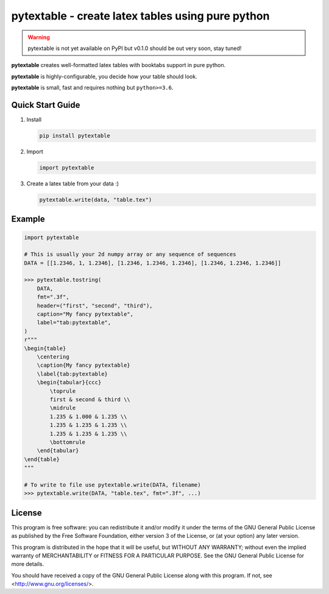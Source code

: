 pytextable - create latex tables using pure python
==================================================

.. warning::

    pytextable is not yet available on PyPI but v0.1.0 should be out very soon,
    stay tuned!

.. image:: https://github.com/karlch/pytextable/workflows/CI/badge.svg
   :target: https://github.com/karlch/pytextable/actions
   :alt: CI

**pytextable** creates well-formatted latex tables with booktabs support in pure python.

**pytextable** is highly-configurable, you decide how your table should look.

**pytextable** is small, fast and requires nothing but ``python>=3.6``.


Quick Start Guide
-----------------

#. Install

   .. code:: console

        pip install pytextable

#. Import

   .. code:: python

        import pytextable

#. Create a latex table from your data :)


   .. code:: python

        pytextable.write(data, "table.tex")


Example
-------

.. code:: python

    import pytextable

    # This is usually your 2d numpy array or any sequence of sequences
    DATA = [[1.2346, 1, 1.2346], [1.2346, 1.2346, 1.2346], [1.2346, 1.2346, 1.2346]]

    >>> pytextable.tostring(
        DATA,
        fmt=".3f",
        header=("first", "second", "third"),
        caption="My fancy pytextable",
        label="tab:pytextable",
    )
    r"""
    \begin{table}
        \centering
        \caption{My fancy pytextable}
        \label{tab:pytextable}
        \begin{tabular}{ccc}
            \toprule
            first & second & third \\
            \midrule
            1.235 & 1.000 & 1.235 \\
            1.235 & 1.235 & 1.235 \\
            1.235 & 1.235 & 1.235 \\
            \bottomrule
        \end{tabular}
    \end{table}
    """

    # To write to file use pytextable.write(DATA, filename)
    >>> pytextable.write(DATA, "table.tex", fmt=".3f", ...)


License
-------

This program is free software: you can redistribute it and/or modify it under
the terms of the GNU General Public License as published by the Free Software
Foundation, either version 3 of the License, or (at your option) any later
version.

This program is distributed in the hope that it will be useful, but WITHOUT ANY
WARRANTY; without even the implied warranty of MERCHANTABILITY or FITNESS FOR A
PARTICULAR PURPOSE. See the GNU General Public License for more details.

You should have received a copy of the GNU General Public License along with
this program. If not, see <http://www.gnu.org/licenses/>.
